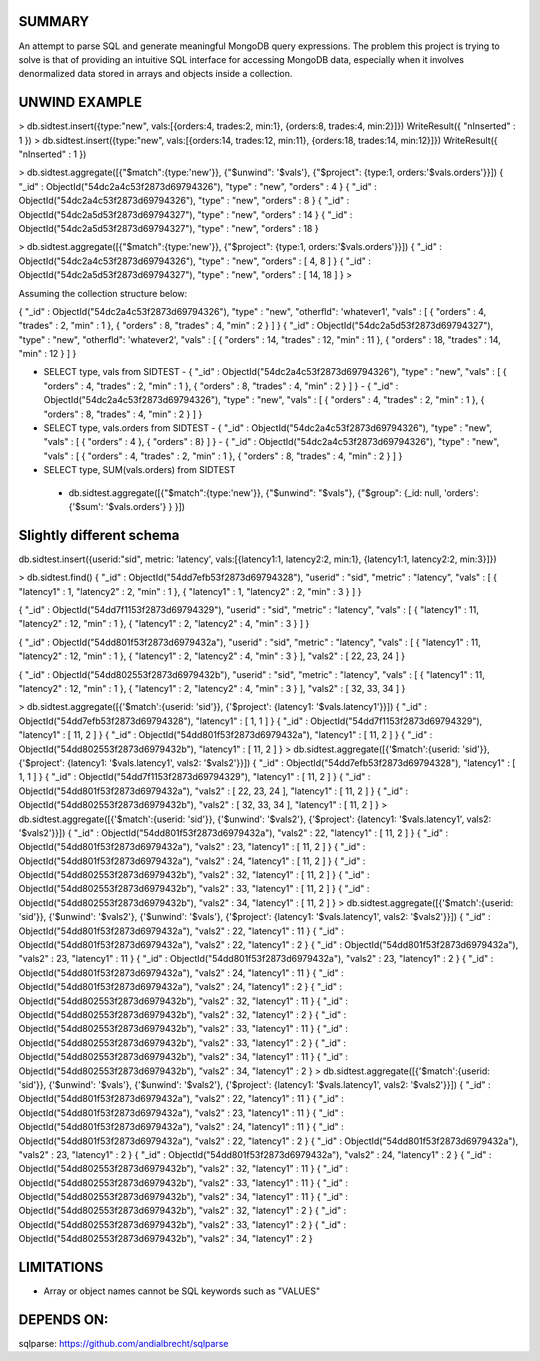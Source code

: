 
SUMMARY
-------

An attempt to parse SQL and generate meaningful MongoDB query expressions. The problem this project is trying
to solve is that of providing an intuitive SQL interface for accessing MongoDB data, especially when it involves
denormalized data stored in arrays and objects inside a collection.

UNWIND EXAMPLE
--------------

> db.sidtest.insert({type:"new", vals:[{orders:4, trades:2, min:1}, {orders:8, trades:4, min:2}]})
WriteResult({ "nInserted" : 1 })
> db.sidtest.insert({type:"new", vals:[{orders:14, trades:12, min:11}, {orders:18, trades:14, min:12}]})
WriteResult({ "nInserted" : 1 })

> db.sidtest.aggregate([{"$match":{type:'new'}}, {"$unwind": '$vals'}, {"$project": {type:1, orders:'$vals.orders'}}])
{ "_id" : ObjectId("54dc2a4c53f2873d69794326"), "type" : "new", "orders" : 4 }
{ "_id" : ObjectId("54dc2a4c53f2873d69794326"), "type" : "new", "orders" : 8 }
{ "_id" : ObjectId("54dc2a5d53f2873d69794327"), "type" : "new", "orders" : 14 }
{ "_id" : ObjectId("54dc2a5d53f2873d69794327"), "type" : "new", "orders" : 18 }

> db.sidtest.aggregate([{"$match":{type:'new'}}, {"$project": {type:1, orders:'$vals.orders'}}])
{ "_id" : ObjectId("54dc2a4c53f2873d69794326"), "type" : "new", "orders" : [ 4, 8 ] }
{ "_id" : ObjectId("54dc2a5d53f2873d69794327"), "type" : "new", "orders" : [ 14, 18 ] }
>


Assuming the collection structure below:

{ "_id" : ObjectId("54dc2a4c53f2873d69794326"), "type" : "new", "otherfld": 'whatever1', "vals" : [ { "orders" : 4, "trades" : 2, "min" : 1 }, { "orders" : 8, "trades" : 4, "min" : 2 } ] }
{ "_id" : ObjectId("54dc2a5d53f2873d69794327"), "type" : "new", "otherfld": 'whatever2', "vals" : [ { "orders" : 14, "trades" : 12, "min" : 11 }, { "orders" : 18, "trades" : 14, "min" : 12 } ] }

- SELECT type, vals from SIDTEST
  - { "_id" : ObjectId("54dc2a4c53f2873d69794326"), "type" : "new", "vals" : [ { "orders" : 4, "trades" : 2, "min" : 1 }, { "orders" : 8, "trades" : 4, "min" : 2 } ] }
  - { "_id" : ObjectId("54dc2a4c53f2873d69794326"), "type" : "new", "vals" : [ { "orders" : 4, "trades" : 2, "min" : 1 }, { "orders" : 8, "trades" : 4, "min" : 2 } ] }

- SELECT type, vals.orders from SIDTEST
  - { "_id" : ObjectId("54dc2a4c53f2873d69794326"), "type" : "new", "vals" : [ { "orders" : 4 }, { "orders" : 8} ] }
  - { "_id" : ObjectId("54dc2a4c53f2873d69794326"), "type" : "new", "vals" : [ { "orders" : 4, "trades" : 2, "min" : 1 }, { "orders" : 8, "trades" : 4, "min" : 2 } ] }

- SELECT type, SUM(vals.orders) from SIDTEST
 - db.sidtest.aggregate([{"$match":{type:'new'}}, {"$unwind": "$vals"}, {"$group": {_id: null, 'orders': {'$sum': '$vals.orders'} } }])


Slightly different schema
-------------------------

db.sidtest.insert({userid:"sid", metric: 'latency', vals:[{latency1:1, latency2:2, min:1}, {latency1:1, latency2:2, min:3}]})

> db.sidtest.find()
{ "_id" : ObjectId("54dd7efb53f2873d69794328"), "userid" : "sid", "metric" : "latency", "vals" : [ { "latency1" : 1, "latency2" : 2, "min" : 1 }, { "latency1" : 1, "latency2" : 2, "min" : 3 } ] }

{ "_id" : ObjectId("54dd7f1153f2873d69794329"), "userid" : "sid", "metric" : "latency", "vals" : [ { "latency1" : 11, "latency2" : 12, "min" : 1 }, { "latency1" : 2, "latency2" : 4, "min" : 3 } ] }

{ "_id" : ObjectId("54dd801f53f2873d6979432a"), "userid" : "sid", "metric" : "latency", "vals" : [ { "latency1" : 11, "latency2" : 12, "min" : 1 }, { "latency1" : 2, "latency2" : 4, "min" : 3 } ], "vals2" : [ 22, 23, 24 ] }

{ "_id" : ObjectId("54dd802553f2873d6979432b"), "userid" : "sid", "metric" : "latency", "vals" : [ { "latency1" : 11, "latency2" : 12, "min" : 1 }, { "latency1" : 2, "latency2" : 4, "min" : 3 } ], "vals2" : [ 32, 33, 34 ] }\

> db.sidtest.aggregate([{'$match':{userid: 'sid'}}, {'$project': {latency1: '$vals.latency1'}}])
{ "_id" : ObjectId("54dd7efb53f2873d69794328"), "latency1" : [ 1, 1 ] }
{ "_id" : ObjectId("54dd7f1153f2873d69794329"), "latency1" : [ 11, 2 ] }
{ "_id" : ObjectId("54dd801f53f2873d6979432a"), "latency1" : [ 11, 2 ] }
{ "_id" : ObjectId("54dd802553f2873d6979432b"), "latency1" : [ 11, 2 ] }
> db.sidtest.aggregate([{'$match':{userid: 'sid'}}, {'$project': {latency1: '$vals.latency1', vals2: '$vals2'}}])
{ "_id" : ObjectId("54dd7efb53f2873d69794328"), "latency1" : [ 1, 1 ] }
{ "_id" : ObjectId("54dd7f1153f2873d69794329"), "latency1" : [ 11, 2 ] }
{ "_id" : ObjectId("54dd801f53f2873d6979432a"), "vals2" : [ 22, 23, 24 ], "latency1" : [ 11, 2 ] }
{ "_id" : ObjectId("54dd802553f2873d6979432b"), "vals2" : [ 32, 33, 34 ], "latency1" : [ 11, 2 ] }
> db.sidtest.aggregate([{'$match':{userid: 'sid'}}, {'$unwind': '$vals2'}, {'$project': {latency1: '$vals.latency1', vals2: '$vals2'}}])
{ "_id" : ObjectId("54dd801f53f2873d6979432a"), "vals2" : 22, "latency1" : [ 11, 2 ] }
{ "_id" : ObjectId("54dd801f53f2873d6979432a"), "vals2" : 23, "latency1" : [ 11, 2 ] }
{ "_id" : ObjectId("54dd801f53f2873d6979432a"), "vals2" : 24, "latency1" : [ 11, 2 ] }
{ "_id" : ObjectId("54dd802553f2873d6979432b"), "vals2" : 32, "latency1" : [ 11, 2 ] }
{ "_id" : ObjectId("54dd802553f2873d6979432b"), "vals2" : 33, "latency1" : [ 11, 2 ] }
{ "_id" : ObjectId("54dd802553f2873d6979432b"), "vals2" : 34, "latency1" : [ 11, 2 ] }
> db.sidtest.aggregate([{'$match':{userid: 'sid'}}, {'$unwind': '$vals2'}, {'$unwind': '$vals'}, {'$project': {latency1: '$vals.latency1', vals2: '$vals2'}}])
{ "_id" : ObjectId("54dd801f53f2873d6979432a"), "vals2" : 22, "latency1" : 11 }
{ "_id" : ObjectId("54dd801f53f2873d6979432a"), "vals2" : 22, "latency1" : 2 }
{ "_id" : ObjectId("54dd801f53f2873d6979432a"), "vals2" : 23, "latency1" : 11 }
{ "_id" : ObjectId("54dd801f53f2873d6979432a"), "vals2" : 23, "latency1" : 2 }
{ "_id" : ObjectId("54dd801f53f2873d6979432a"), "vals2" : 24, "latency1" : 11 }
{ "_id" : ObjectId("54dd801f53f2873d6979432a"), "vals2" : 24, "latency1" : 2 }
{ "_id" : ObjectId("54dd802553f2873d6979432b"), "vals2" : 32, "latency1" : 11 }
{ "_id" : ObjectId("54dd802553f2873d6979432b"), "vals2" : 32, "latency1" : 2 }
{ "_id" : ObjectId("54dd802553f2873d6979432b"), "vals2" : 33, "latency1" : 11 }
{ "_id" : ObjectId("54dd802553f2873d6979432b"), "vals2" : 33, "latency1" : 2 }
{ "_id" : ObjectId("54dd802553f2873d6979432b"), "vals2" : 34, "latency1" : 11 }
{ "_id" : ObjectId("54dd802553f2873d6979432b"), "vals2" : 34, "latency1" : 2 }
> db.sidtest.aggregate([{'$match':{userid: 'sid'}}, {'$unwind': '$vals'}, {'$unwind': '$vals2'}, {'$project': {latency1: '$vals.latency1', vals2: '$vals2'}}])
{ "_id" : ObjectId("54dd801f53f2873d6979432a"), "vals2" : 22, "latency1" : 11 }
{ "_id" : ObjectId("54dd801f53f2873d6979432a"), "vals2" : 23, "latency1" : 11 }
{ "_id" : ObjectId("54dd801f53f2873d6979432a"), "vals2" : 24, "latency1" : 11 }
{ "_id" : ObjectId("54dd801f53f2873d6979432a"), "vals2" : 22, "latency1" : 2 }
{ "_id" : ObjectId("54dd801f53f2873d6979432a"), "vals2" : 23, "latency1" : 2 }
{ "_id" : ObjectId("54dd801f53f2873d6979432a"), "vals2" : 24, "latency1" : 2 }
{ "_id" : ObjectId("54dd802553f2873d6979432b"), "vals2" : 32, "latency1" : 11 }
{ "_id" : ObjectId("54dd802553f2873d6979432b"), "vals2" : 33, "latency1" : 11 }
{ "_id" : ObjectId("54dd802553f2873d6979432b"), "vals2" : 34, "latency1" : 11 }
{ "_id" : ObjectId("54dd802553f2873d6979432b"), "vals2" : 32, "latency1" : 2 }
{ "_id" : ObjectId("54dd802553f2873d6979432b"), "vals2" : 33, "latency1" : 2 }
{ "_id" : ObjectId("54dd802553f2873d6979432b"), "vals2" : 34, "latency1" : 2 }

LIMITATIONS
-----------

- Array or object names cannot be SQL keywords such as "VALUES"

DEPENDS ON:
----------

sqlparse: https://github.com/andialbrecht/sqlparse

